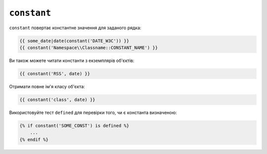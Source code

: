 ``constant``
============

``constant`` повертає константне значення для заданого рядка:

.. code-block:: twig

    {{ some_date|date(constant('DATE_W3C')) }}
    {{ constant('Namespace\\Classname::CONSTANT_NAME') }}

Ви також можете читати константи з екземплярів об'єктів:

.. code-block:: twig

    {{ constant('RSS', date) }}

Отримати повне ім'я класу об'єкта:

.. code-block:: twig

    {{ constant('class', date) }}

Використовуйте тест ``defined`` для перевірки того, чи є константа визначеною:

.. code-block:: twig

    {% if constant('SOME_CONST') is defined %}
        ...
    {% endif %}
